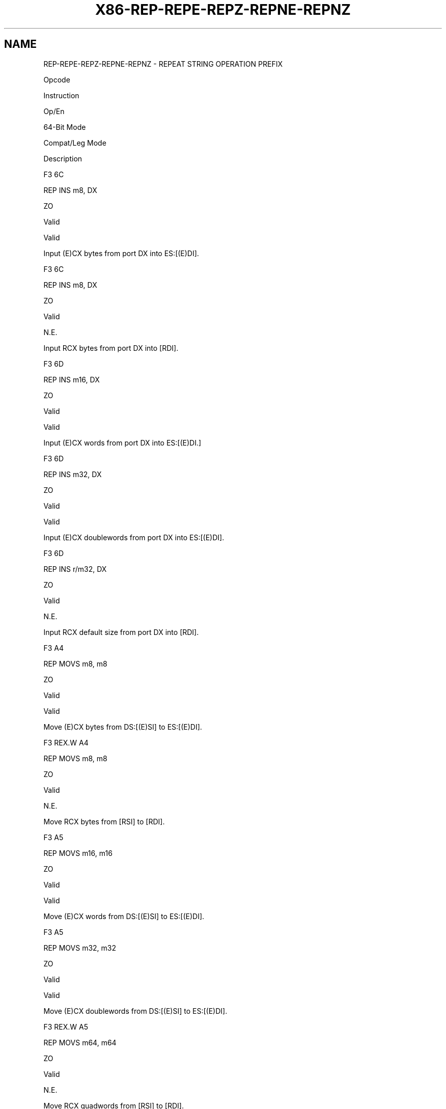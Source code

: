 .nh
.TH "X86-REP-REPE-REPZ-REPNE-REPNZ" "7" "May 2019" "TTMO" "Intel x86-64 ISA Manual"
.SH NAME
REP-REPE-REPZ-REPNE-REPNZ - REPEAT STRING OPERATION PREFIX
.PP
Opcode

.PP
Instruction

.PP
Op/En

.PP
64\-Bit Mode

.PP
Compat/Leg Mode

.PP
Description

.PP
F3 6C

.PP
REP INS m8, DX

.PP
ZO

.PP
Valid

.PP
Valid

.PP
Input (E)CX bytes from port DX into ES:[(E)DI]\&.

.PP
F3 6C

.PP
REP INS m8, DX

.PP
ZO

.PP
Valid

.PP
N.E.

.PP
Input RCX bytes from port DX into [RDI]\&.

.PP
F3 6D

.PP
REP INS m16, DX

.PP
ZO

.PP
Valid

.PP
Valid

.PP
Input (E)CX words from port DX into ES:[(E)DI.]

.PP
F3 6D

.PP
REP INS m32, DX

.PP
ZO

.PP
Valid

.PP
Valid

.PP
Input (E)CX doublewords from port DX into ES:[(E)DI]\&.

.PP
F3 6D

.PP
REP INS r/m32, DX

.PP
ZO

.PP
Valid

.PP
N.E.

.PP
Input RCX default size from port DX into [RDI]\&.

.PP
F3 A4

.PP
REP MOVS m8, m8

.PP
ZO

.PP
Valid

.PP
Valid

.PP
Move (E)CX bytes from DS:[(E)SI] to ES:[(E)DI]\&.

.PP
F3 REX.W A4

.PP
REP MOVS m8, m8

.PP
ZO

.PP
Valid

.PP
N.E.

.PP
Move RCX bytes from [RSI] to [RDI]\&.

.PP
F3 A5

.PP
REP MOVS m16, m16

.PP
ZO

.PP
Valid

.PP
Valid

.PP
Move (E)CX words from DS:[(E)SI] to ES:[(E)DI]\&.

.PP
F3 A5

.PP
REP MOVS m32, m32

.PP
ZO

.PP
Valid

.PP
Valid

.PP
Move (E)CX doublewords from DS:[(E)SI] to ES:[(E)DI]\&.

.PP
F3 REX.W A5

.PP
REP MOVS m64, m64

.PP
ZO

.PP
Valid

.PP
N.E.

.PP
Move RCX quadwords from [RSI] to [RDI]\&.

.PP
F3 6E

.PP
REP OUTS DX, r/m8

.PP
ZO

.PP
Valid

.PP
Valid

.PP
Output (E)CX bytes from DS:[(E)SI] to port DX.

.PP
F3 REX.W 6E

.PP
REP OUTS DX, r/m8*

.PP
ZO

.PP
Valid

.PP
N.E.

.PP
Output RCX bytes from [RSI] to port DX.

.PP
F3 6F

.PP
REP OUTS DX, r/m16

.PP
ZO

.PP
Valid

.PP
Valid

.PP
Output (E)CX words from DS:[(E)SI] to port DX.

.PP
F3 6F

.PP
REP OUTS DX, r/m32

.PP
ZO

.PP
Valid

.PP
Valid

.PP
Output (E)CX doublewords from DS:[(E)SI] to port DX.

.PP
F3 REX.W 6F

.PP
REP OUTS DX, r/m32

.PP
ZO

.PP
Valid

.PP
N.E.

.PP
Output RCX default size from [RSI] to port DX.

.PP
F3 AC

.PP
REP LODS AL

.PP
ZO

.PP
Valid

.PP
Valid

.PP
Load (E)CX bytes from DS:[(E)SI] to AL.

.PP
F3 REX.W AC

.PP
REP LODS AL

.PP
ZO

.PP
Valid

.PP
N.E.

.PP
Load RCX bytes from [RSI] to AL.

.PP
F3 AD

.PP
REP LODS AX

.PP
ZO

.PP
Valid

.PP
Valid

.PP
Load (E)CX words from DS:[(E)SI] to AX.

.PP
F3 AD

.PP
REP LODS EAX

.PP
ZO

.PP
Valid

.PP
Valid

.PP
Load (E)CX doublewords from DS:[(E)SI] to EAX.

.PP
F3 REX.W AD

.PP
REP LODS RAX

.PP
ZO

.PP
Valid

.PP
N.E.

.PP
Load RCX quadwords from [RSI] to RAX.

.PP
F3 AA

.PP
REP STOS m8

.PP
ZO

.PP
Valid

.PP
Valid

.PP
Fill (E)CX bytes at ES:[(E)DI] with AL.

.PP
F3 REX.W AA

.PP
REP STOS m8

.PP
ZO

.PP
Valid

.PP
N.E.

.PP
Fill RCX bytes at [RDI] with AL.

.PP
F3 AB

.PP
REP STOS m16

.PP
ZO

.PP
Valid

.PP
Valid

.PP
Fill (E)CX words at ES:[(E)DI] with AX.

.PP
F3 AB

.PP
REP STOS m32

.PP
ZO

.PP
Valid

.PP
Valid

.PP
Fill (E)CX doublewords at ES:[(E)DI] with EAX.

.PP
F3 REX.W AB

.PP
REP STOS m64

.PP
ZO

.PP
Valid

.PP
N.E.

.PP
Fill RCX quadwords at [RDI] with RAX.

.PP
F3 A6

.PP
REPE CMPS m8, m8

.PP
ZO

.PP
Valid

.PP
Valid

.PP
Find nonmatching bytes in ES:[(E)DI] and DS:[(E)SI]\&.

.PP
F3 REX.W A6

.PP
REPE CMPS m8, m8

.PP
ZO

.PP
Valid

.PP
N.E.

.PP
Find non\-matching bytes in [RDI] and [RSI]\&.

.PP
F3 A7

.PP
REPE CMPS m16, m16

.PP
ZO

.PP
Valid

.PP
Valid

.PP
Find nonmatching words in ES:[(E)DI] and DS:[(E)SI]\&.

.PP
F3 A7

.PP
REPE CMPS m32, m32

.PP
ZO

.PP
Valid

.PP
Valid

.PP
Find nonmatching doublewords in ES:[(E)DI] and DS:[(E)SI]\&.

.PP
F3 REX.W A7

.PP
REPE CMPS m64, m64

.PP
ZO

.PP
Valid

.PP
N.E.

.PP
Find non\-matching quadwords in [RDI] and [RSI]\&.

.PP
F3 AE

.PP
REPE SCAS m8

.PP
ZO

.PP
Valid

.PP
Valid

.PP
Find non\-AL byte starting at ES:[(E)DI]\&.

.PP
F3 REX.W AE

.PP
REPE SCAS m8

.PP
ZO

.PP
Valid

.PP
N.E.

.PP
Find non\-AL byte starting at [RDI]\&.

.PP
F3 AF

.PP
REPE SCAS m16

.PP
ZO

.PP
Valid

.PP
Valid

.PP
Find non\-AX word starting at ES:[(E)DI]\&.

.PP
F3 AF

.PP
REPE SCAS m32

.PP
ZO

.PP
Valid

.PP
Valid

.PP
Find non\-EAX doubleword starting at ES:[(E)DI]\&.

.PP
F3 REX.W AF

.PP
REPE SCAS m64

.PP
ZO

.PP
Valid

.PP
N.E.

.PP
Find non\-RAX quadword starting at [RDI]\&.

.PP
F2 A6

.PP
REPNE CMPS m8, m8

.PP
ZO

.PP
Valid

.PP
Valid

.PP
Find matching bytes in ES:[(E)DI] and DS:[(E)SI]\&.

.PP
F2 REX.W A6

.PP
REPNE CMPS m8, m8

.PP
ZO

.PP
Valid

.PP
N.E.

.PP
Find matching bytes in [RDI] and [RSI]\&.

.PP
F2 A7

.PP
REPNE CMPS m16, m16

.PP
ZO

.PP
Valid

.PP
Valid

.PP
Find matching words in ES:[(E)DI] and DS:[(E)SI]\&.

.PP
F2 A7

.PP
REPNE CMPS m32, m32

.PP
ZO

.PP
Valid

.PP
Valid

.PP
Find matching doublewords in ES:[(E)DI] and DS:[(E)SI]\&.

.PP
F2 REX.W A7

.PP
REPNE CMPS m64, m64

.PP
ZO

.PP
Valid

.PP
N.E.

.PP
Find matching doublewords in [RDI] and [RSI]\&.

.PP
F2 AE

.PP
REPNE SCAS m8

.PP
ZO

.PP
Valid

.PP
Valid

.PP
Find AL, starting at ES:[(E)DI]\&.

.PP
F2 REX.W AE

.PP
REPNE SCAS m8

.PP
ZO

.PP
Valid

.PP
N.E.

.PP
Find AL, starting at [RDI]\&.

.PP
F2 AF

.PP
REPNE SCAS m16

.PP
ZO

.PP
Valid

.PP
Valid

.PP
Find AX, starting at ES:[(E)DI]\&.

.PP
F2 AF

.PP
REPNE SCAS m32

.PP
ZO

.PP
Valid

.PP
Valid

.PP
Find EAX, starting at ES:[(E)DI]\&.

.PP
F2 REX.W AF

.PP
REPNE SCAS m64

.PP
ZO

.PP
Valid

.PP
N.E.

.PP
Find RAX, starting at [RDI]\&.

.PP
NOTES: *
In64\-bitmode,r/m8cannotbeencodedtoaccessthefollowingbyteregistersifaREXprefixisused:AH,BH,CH,DH.

.SH INSTRUCTION OPERAND ENCODING
.TS
allbox;
l l l l l 
l l l l l .
Op/En	Operand 1	Operand 2	Operand 3	Operand 4
ZO	NA	NA	NA	NA
.TE

.SH DESCRIPTION
.PP
Repeats a string instruction the number of times specified in the count
register or until the indicated condition of the ZF flag is no longer
met. The REP (repeat), REPE (repeat while equal), REPNE (repeat while
not equal), REPZ (repeat while zero), and REPNZ (repeat while not zero)
mnemonics are prefixes that can be added to one of the string
instructions. The REP prefix can be added to the INS, OUTS, MOVS, LODS,
and STOS instructions, and the REPE, REPNE, REPZ, and REPNZ prefixes can
be added to the CMPS and SCAS instructions. (The REPZ and REPNZ prefixes
are synonymous forms of the REPE and REPNE prefixes, respectively.) The
F3H prefix is defined for the following instructions and undefined for
the rest:

.RS
.IP \(bu 2
F3H as REP/REPE/REPZ for string and input/output instruction.
.IP \(bu 2
F3H is a mandatory prefix for POPCNT, LZCNT, and ADOX.

.RE

.PP
The REP prefixes apply only to one string instruction at a time. To
repeat a block of instructions, use the LOOP instruction or another
looping construct. All of these repeat prefixes cause the associated
instruction to be repeated until the count in register is decremented to
0. See Table 4\-16.

.TS
allbox;
l l l 
l l l .
\fB\fCRepeat Prefix\fR	\fB\fCTermination Condition 1*\fR	\fB\fCTermination Condition 2\fR
REP	RCX or (E)CX = 0	None
REPE/REPZ	RCX or (E)CX = 0	ZF = 0
REPNE/REPNZ	RCX or (E)CX = 0	ZF = 1
.TE

.PP
Table 4\-16. Repeat Prefixes

.PP
.RS

.PP
*
CountregisterisCX,ECXorRCXbydefault,dependingonattributesoftheoperatingmodes.

.RE

.PP
The REPE, REPNE, REPZ, and REPNZ prefixes also check the state of the ZF
flag after each iteration and terminate the repeat loop if the ZF flag
is not in the specified state. When both termination conditions are
tested, the cause of a repeat termination can be determined either by
testing the count register with a JECXZ instruction or by testing the ZF
flag (with a JZ, JNZ, or JNE instruction).

.PP
When the REPE/REPZ and REPNE/REPNZ prefixes are used, the ZF flag does
not require initialization because both the CMPS and SCAS instructions
affect the ZF flag according to the results of the comparisons they
make.

.PP
A repeating string operation can be suspended by an exception or
interrupt. When this happens, the state of the registers is preserved to
allow the string operation to be resumed upon a return from the
exception or interrupt handler. The source and destination registers
point to the next string elements to be operated on, the EIP register
points to the string instruction, and the ECX register has the value it
held following the last successful iteration of the instruction. This
mechanism allows long string operations to proceed without affecting the
interrupt response time of the system.

.PP
When a fault occurs during the execution of a CMPS or SCAS instruction
that is prefixed with REPE or REPNE, the EFLAGS value is restored to the
state prior to the execution of the instruction. Since the SCAS and CMPS
instructions do not use EFLAGS as an input, the processor can resume the
instruction after the page fault handler.

.PP
Use the REP INS and REP OUTS instructions with caution. Not all I/O
ports can handle the rate at which these instructions execute. Note that
a REP STOS instruction is the fastest way to initialize a large block of
memory.

.PP
In 64\-bit mode, the operand size of the count register is associated
with the address size attribute. Thus the default count register is RCX;
REX.W has no effect on the address size and the count register. In
64\-bit mode, if 67H is used to override address size attribute, the
count register is ECX and any implicit source/destination operand will
use the corresponding 32\-bit index register. See the summary chart at
the beginning of this section for encoding data and limits.

.PP
REP INS may read from the I/O port without writing to the memory
location if an exception or VM exit occurs due to the write (e.g. #PF).
If this would be problematic, for example because the I/O port read has
side\-effects, software should ensure the write to the memory location
does not cause an exception or VM exit.

.SH OPERATION
.PP
.RS

.nf
IF AddressSize = 16
    THEN
            Use CX for CountReg;
            Implicit Source/Dest operand for memory use of SI/DI;
    ELSE IF AddressSize = 64
            THEN Use RCX for CountReg;
            Implicit Source/Dest operand for memory use of RSI/RDI;
    ELSE
            Use ECX for CountReg;
            Implicit Source/Dest operand for memory use of ESI/EDI;
FI;
WHILE CountReg ≠ 0
        DO
                Service pending interrupts (if any);
                Execute associated string instruction;
                CountReg ← (CountReg – 1);
                IF CountReg = 0
                    THEN exit WHILE loop; FI;
                IF (Repeat prefix is REPZ or REPE) and (ZF = 0)
                or (Repeat prefix is REPNZ or REPNE) and (ZF = 1)
                    THEN exit WHILE loop; FI;
        OD;

.fi
.RE

.SH FLAGS AFFECTED
.PP
None; however, the CMPS and SCAS instructions do set the status flags in
the EFLAGS register.

.SH EXCEPTIONS (ALL OPERATING MODES)
.PP
Exceptions may be generated by an instruction associated with the
prefix.

.SH 64\-BIT MODE EXCEPTIONS
.TS
allbox;
l l 
l l .
#GP(0)	T{
If the memory address is in a non\-canonical form.
T}
.TE

.SH SEE ALSO
.PP
x86\-manpages(7) for a list of other x86\-64 man pages.

.SH COLOPHON
.PP
This UNOFFICIAL, mechanically\-separated, non\-verified reference is
provided for convenience, but it may be incomplete or broken in
various obvious or non\-obvious ways. Refer to Intel® 64 and IA\-32
Architectures Software Developer’s Manual for anything serious.

.br
This page is generated by scripts; therefore may contain visual or semantical bugs. Please report them (or better, fix them) on https://github.com/ttmo-O/x86-manpages.

.br
MIT licensed by TTMO 2020 (Turkish Unofficial Chamber of Reverse Engineers - https://ttmo.re).
